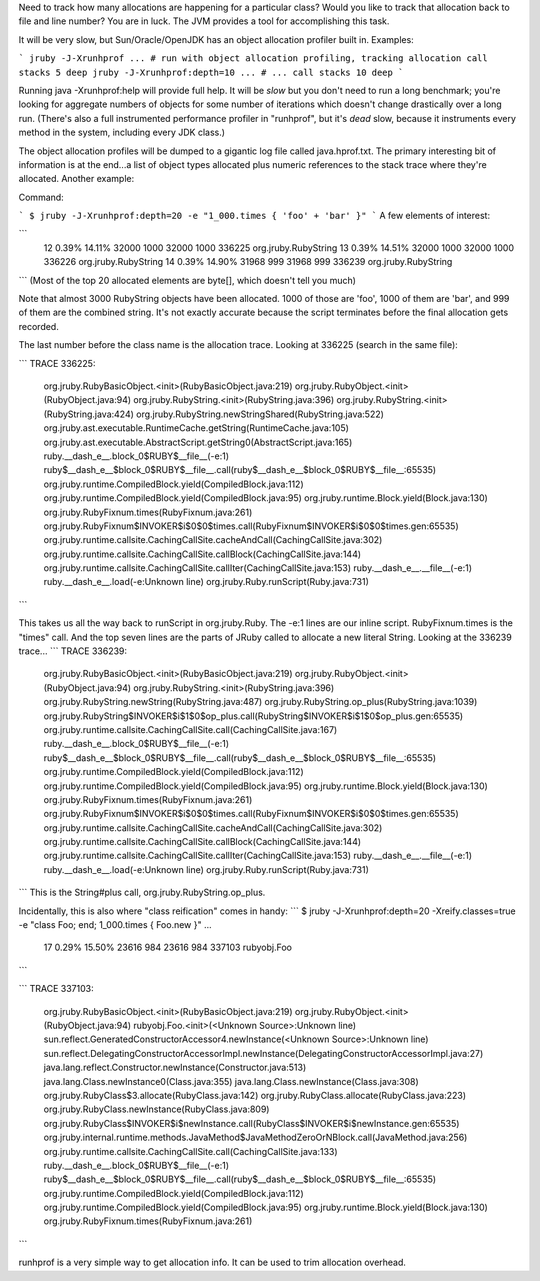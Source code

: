Need to track how many allocations are happening for a particular class? Would you like to track that allocation back to file and line number? You are in luck. The JVM provides a tool for accomplishing this task.

It will be very slow, but Sun/Oracle/OpenJDK has an object allocation
profiler built in. Examples:

```
jruby -J-Xrunhprof ... # run with object allocation profiling, tracking allocation call stacks 5 deep
jruby -J-Xrunhprof:depth=10 ... # ... call stacks 10 deep
```

Running java -Xrunhprof:help will provide full help. It will be *slow* but you don't need to run a long benchmark; you're looking for aggregate numbers of objects for some number of iterations which doesn't change drastically over a long run. (There's also a full instrumented performance profiler in "runhprof", but it's *dead* slow, because it instruments every method in the system, including every JDK class.)

The object allocation profiles will be dumped to a gigantic log file called java.hprof.txt. The primary interesting bit of information is at the end...a list of object types allocated plus numeric references to the stack trace where they're allocated. Another example:

Command:

```
$ jruby -J-Xrunhprof:depth=20 -e "1_000.times { 'foo' + 'bar' }"
```
A few elements of interest:

```
  12  0.39% 14.11%     32000 1000     32000  1000 336225 org.jruby.RubyString
  13  0.39% 14.51%     32000 1000     32000  1000 336226 org.jruby.RubyString
  14  0.39% 14.90%     31968  999     31968   999 336239 org.jruby.RubyString
```
(Most of the top 20 allocated elements are byte[], which doesn't tell you much)

Note that almost 3000 RubyString objects have been allocated. 1000 of those are 'foo', 1000 of them are 'bar', and 999 of them are the combined string. It's not exactly accurate because the script terminates before the final allocation gets recorded.

The last number before the class name is the allocation trace. Looking at 336225 (search in the same file):

```
TRACE 336225:
       org.jruby.RubyBasicObject.<init>(RubyBasicObject.java:219)
       org.jruby.RubyObject.<init>(RubyObject.java:94)
       org.jruby.RubyString.<init>(RubyString.java:396)
       org.jruby.RubyString.<init>(RubyString.java:424)
       org.jruby.RubyString.newStringShared(RubyString.java:522)
       org.jruby.ast.executable.RuntimeCache.getString(RuntimeCache.java:105)
       org.jruby.ast.executable.AbstractScript.getString0(AbstractScript.java:165)
       ruby.__dash_e__.block_0$RUBY$__file__(-e:1)
       ruby$__dash_e__$block_0$RUBY$__file__.call(ruby$__dash_e__$block_0$RUBY$__file__:65535)
       org.jruby.runtime.CompiledBlock.yield(CompiledBlock.java:112)
       org.jruby.runtime.CompiledBlock.yield(CompiledBlock.java:95)
       org.jruby.runtime.Block.yield(Block.java:130)
       org.jruby.RubyFixnum.times(RubyFixnum.java:261)
       org.jruby.RubyFixnum$INVOKER$i$0$0$times.call(RubyFixnum$INVOKER$i$0$0$times.gen:65535)
       org.jruby.runtime.callsite.CachingCallSite.cacheAndCall(CachingCallSite.java:302)
       org.jruby.runtime.callsite.CachingCallSite.callBlock(CachingCallSite.java:144)
       org.jruby.runtime.callsite.CachingCallSite.callIter(CachingCallSite.java:153)
       ruby.__dash_e__.__file__(-e:1)
       ruby.__dash_e__.load(-e:Unknown line)
       org.jruby.Ruby.runScript(Ruby.java:731)
```

This takes us all the way back to runScript in org.jruby.Ruby. The -e:1 lines are our inline script. RubyFixnum.times is the "times" call. And the top seven lines are the parts of JRuby called to allocate a new literal String. Looking at the 336239 trace...
```
TRACE 336239:
       org.jruby.RubyBasicObject.<init>(RubyBasicObject.java:219)
       org.jruby.RubyObject.<init>(RubyObject.java:94)
       org.jruby.RubyString.<init>(RubyString.java:396)
       org.jruby.RubyString.newString(RubyString.java:487)
       org.jruby.RubyString.op_plus(RubyString.java:1039)
       org.jruby.RubyString$INVOKER$i$1$0$op_plus.call(RubyString$INVOKER$i$1$0$op_plus.gen:65535)
       org.jruby.runtime.callsite.CachingCallSite.call(CachingCallSite.java:167)
       ruby.__dash_e__.block_0$RUBY$__file__(-e:1)
       ruby$__dash_e__$block_0$RUBY$__file__.call(ruby$__dash_e__$block_0$RUBY$__file__:65535)
       org.jruby.runtime.CompiledBlock.yield(CompiledBlock.java:112)
       org.jruby.runtime.CompiledBlock.yield(CompiledBlock.java:95)
       org.jruby.runtime.Block.yield(Block.java:130)
       org.jruby.RubyFixnum.times(RubyFixnum.java:261)
       org.jruby.RubyFixnum$INVOKER$i$0$0$times.call(RubyFixnum$INVOKER$i$0$0$times.gen:65535)
       org.jruby.runtime.callsite.CachingCallSite.cacheAndCall(CachingCallSite.java:302)
       org.jruby.runtime.callsite.CachingCallSite.callBlock(CachingCallSite.java:144)
       org.jruby.runtime.callsite.CachingCallSite.callIter(CachingCallSite.java:153)
       ruby.__dash_e__.__file__(-e:1)
       ruby.__dash_e__.load(-e:Unknown line)
       org.jruby.Ruby.runScript(Ruby.java:731)
```
This is the String#plus call, org.jruby.RubyString.op_plus.

Incidentally, this is also where "class reification" comes in handy:
```
$ jruby -J-Xrunhprof:depth=20 -Xreify.classes=true -e "class Foo; end; 1_000.times { Foo.new }"
...

  17  0.29% 15.50%     23616  984     23616   984 337103 rubyobj.Foo
```

```
TRACE 337103:
       org.jruby.RubyBasicObject.<init>(RubyBasicObject.java:219)
       org.jruby.RubyObject.<init>(RubyObject.java:94)
       rubyobj.Foo.<init>(<Unknown Source>:Unknown line)
       sun.reflect.GeneratedConstructorAccessor4.newInstance(<Unknown Source>:Unknown line)
       sun.reflect.DelegatingConstructorAccessorImpl.newInstance(DelegatingConstructorAccessorImpl.java:27)
       java.lang.reflect.Constructor.newInstance(Constructor.java:513)
       java.lang.Class.newInstance0(Class.java:355)
       java.lang.Class.newInstance(Class.java:308)
       org.jruby.RubyClass$3.allocate(RubyClass.java:142)
       org.jruby.RubyClass.allocate(RubyClass.java:223)
       org.jruby.RubyClass.newInstance(RubyClass.java:809)
       org.jruby.RubyClass$INVOKER$i$newInstance.call(RubyClass$INVOKER$i$newInstance.gen:65535)
       org.jruby.internal.runtime.methods.JavaMethod$JavaMethodZeroOrNBlock.call(JavaMethod.java:256)
       org.jruby.runtime.callsite.CachingCallSite.call(CachingCallSite.java:133)
       ruby.__dash_e__.block_0$RUBY$__file__(-e:1)
       ruby$__dash_e__$block_0$RUBY$__file__.call(ruby$__dash_e__$block_0$RUBY$__file__:65535)
       org.jruby.runtime.CompiledBlock.yield(CompiledBlock.java:112)
       org.jruby.runtime.CompiledBlock.yield(CompiledBlock.java:95)
       org.jruby.runtime.Block.yield(Block.java:130)
       org.jruby.RubyFixnum.times(RubyFixnum.java:261)
```

runhprof is a very simple way to get allocation info. It can be used to trim allocation overhead.

